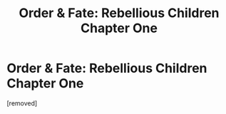 #+TITLE: Order & Fate: Rebellious Children Chapter One

* Order & Fate: Rebellious Children Chapter One
:PROPERTIES:
:Score: 1
:DateUnix: 1608216240.0
:DateShort: 2020-Dec-17
:END:
[removed]

